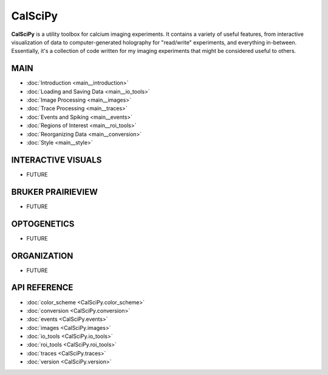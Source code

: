 CalSciPy
====================================
**CalSciPy** is a utility toolbox for calcium imaging experiments. It contains a variety of useful features, from
interactive visualization of data to computer-generated holography for "read/write" experiments, and
everything in-between. Essentially, it's a collection of code written for my imaging experiments that might be
considered useful to others.

MAIN
````
* :doc:`Introduction <main__introduction>`
* :doc:`Loading and Saving Data <main__io_tools>`
* :doc:`Image Processing <main__images>`
* :doc:`Trace Processing <main__traces>`
* :doc:`Events and Spiking <main__events>`
* :doc:`Regions of Interest <main__roi_tools>`
* :doc:`Reorganizing Data <main__conversion>`
* :doc:`Style <main__style>`

INTERACTIVE VISUALS
```````````````````
* FUTURE

BRUKER PRAIRIEVIEW
``````````````````
* FUTURE

OPTOGENETICS
````````````
* FUTURE

ORGANIZATION
````````````
* FUTURE

API REFERENCE
`````````````
* :doc:`color_scheme <CalSciPy.color_scheme>`
* :doc:`conversion <CalSciPy.conversion>`
* :doc:`events <CalSciPy.events>`
* :doc:`images <CalSciPy.images>`
* :doc:`io_tools <CalSciPy.io_tools>`
* :doc:`roi_tools <CalSciPy.roi_tools>`
* :doc:`traces <CalSciPy.traces>`
* :doc:`version <CalSciPy.version>`
